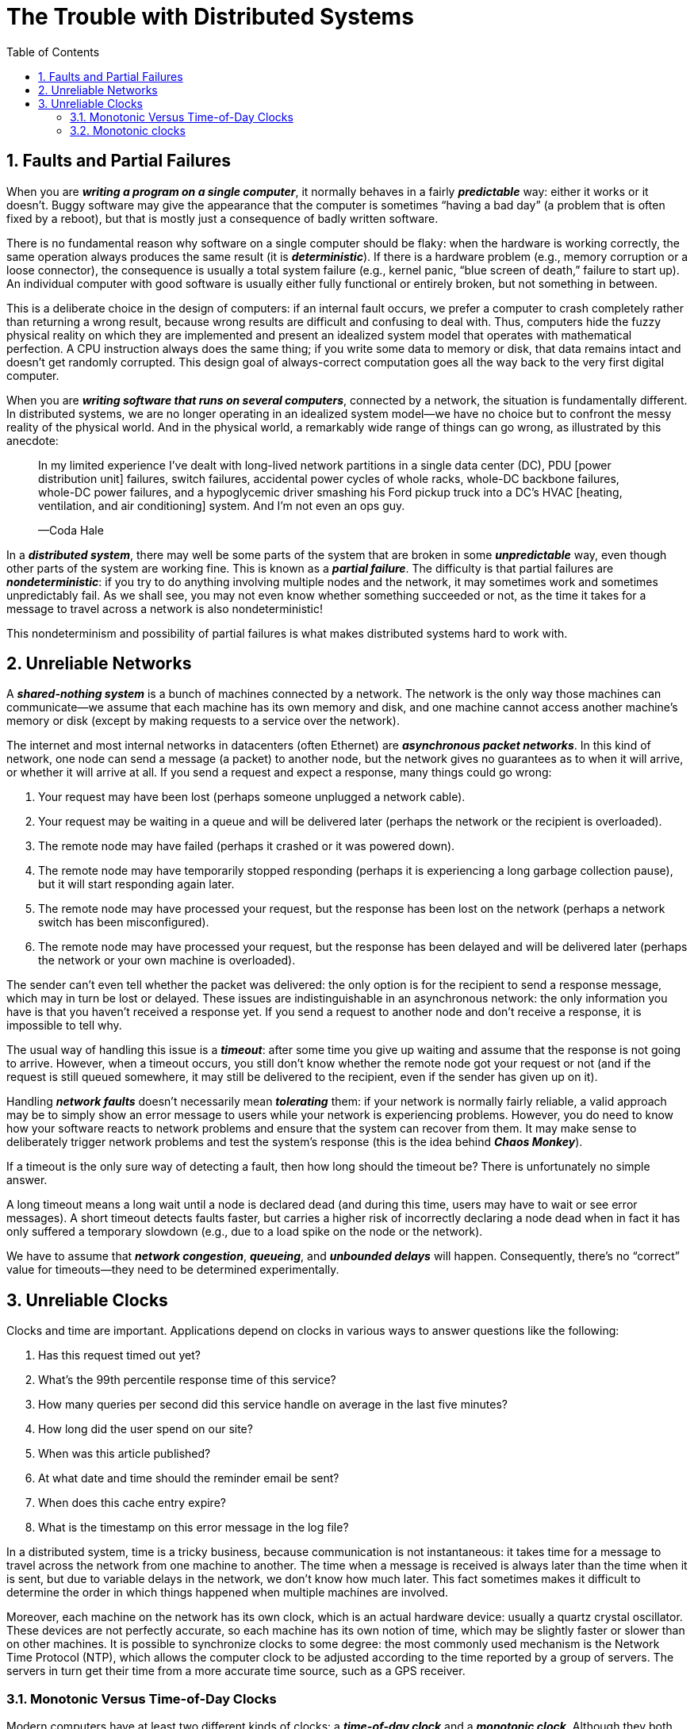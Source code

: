 = The Trouble with Distributed Systems
:page-layout: post
:page-categories: ['distribute system']
:page-tags: ['distribute system', 'fault', 'partial failure']
:page-date: 2022-08-08 16:37:38 +0800
:page-revdate: 2022-08-08 16:37:38 +0800
:sectnums:
:toc:

== Faults and Partial Failures

When you are *_writing a program on a single computer_*, it normally behaves in a fairly *_predictable_* way: either it works or it doesn’t. Buggy software may give the appearance that the computer is sometimes “having a bad day” (a problem that is often fixed by a reboot), but that is mostly just a consequence of badly written software.

There is no fundamental reason why software on a single computer should be flaky: when the hardware is working correctly, the same operation always produces the
same result (it is *_deterministic_*). If there is a hardware problem (e.g., memory corruption or a loose connector), the consequence is usually a total system failure (e.g., kernel panic, “blue screen of death,” failure to start up). An individual computer with good software is usually either fully functional or entirely broken, but not something in between.

This is a deliberate choice in the design of computers: if an internal fault occurs, we prefer a computer to crash completely rather than returning a wrong result, because wrong results are difficult and confusing to deal with. Thus, computers hide the fuzzy physical reality on which they are implemented and present an idealized system model that operates with mathematical perfection. A CPU instruction always does the same thing; if you write some data to memory or disk, that data remains intact and doesn’t get randomly corrupted. This design goal of always-correct computation goes all the way back to the very first digital computer.

When you are *_writing software that runs on several computers_*, connected by a network, the situation is fundamentally different. In distributed systems, we are no longer operating in an idealized system model—we have no choice but to confront the messy reality of the physical world. And in the physical world, a remarkably wide
range of things can go wrong, as illustrated by this anecdote:

> In my limited experience I’ve dealt with long-lived network partitions in a single data center (DC), PDU [power distribution unit] failures, switch failures, accidental power cycles of whole racks, whole-DC backbone failures, whole-DC power failures, and a hypoglycemic driver smashing his Ford pickup truck into a DC’s HVAC [heating, ventilation, and air conditioning] system. And I’m not even an ops guy.
>
> —Coda Hale

In a *_distributed system_*, there may well be some parts of the system that are broken in some *_unpredictable_* way, even though other parts of the system are working fine. This is known as a *_partial failure_*. The difficulty is that partial failures are *_nondeterministic_*: if you try to do anything involving multiple nodes and the network, it may sometimes work and sometimes unpredictably fail. As we shall see, you may not even know whether something succeeded or not, as the time it takes for a message to travel across a network is also nondeterministic!

This nondeterminism and possibility of partial failures is what makes distributed systems hard to work with.

== Unreliable Networks

A *_shared-nothing system_* is a bunch of machines connected by a network. The network is the only way those machines can communicate—we assume that each machine has its own memory and disk, and one machine cannot access another machine’s memory or disk (except by making requests to a service over the network).

The internet and most internal networks in datacenters (often Ethernet) are *_asynchronous packet networks_*. In this kind of network, one node can send a message (a packet) to another node, but the network gives no guarantees as to when it will arrive, or whether it will arrive at all. If you send a request and expect a response, many things could go wrong:

1. Your request may have been lost (perhaps someone unplugged a network cable).

2. Your request may be waiting in a queue and will be delivered later (perhaps the network or the recipient is overloaded).

3. The remote node may have failed (perhaps it crashed or it was powered down).

4. The remote node may have temporarily stopped responding (perhaps it is experiencing a long garbage collection pause), but it will start responding again later.

5. The remote node may have processed your request, but the response has been lost on the network (perhaps a network switch has been misconfigured).

6. The remote node may have processed your request, but the response has been delayed and will be delivered later (perhaps the network or your own machine is overloaded).

The sender can’t even tell whether the packet was delivered: the only option is for the recipient to send a response message, which may in turn be lost or delayed. These issues are indistinguishable in an asynchronous network: the only information you have is that you haven’t received a response yet. If you send a request to another node and don’t receive a response, it is impossible to tell why.

The usual way of handling this issue is a *_timeout_*: after some time you give up waiting and assume that the response is not going to arrive. However, when a timeout occurs, you still don’t know whether the remote node got your request or not (and if the request is still queued somewhere, it may still be delivered to the recipient, even if the sender has given up on it).

Handling *_network faults_* doesn’t necessarily mean *_tolerating_* them: if your network is normally fairly reliable, a valid approach may be to simply show an error message to users while your network is experiencing problems. However, you do need to know how your software reacts to network problems and ensure that the system can recover from them. It may make sense to deliberately trigger network problems and test the system’s response (this is the idea behind *_Chaos Monkey_*).

If a timeout is the only sure way of detecting a fault, then how long should the timeout be? There is unfortunately no simple answer.

A long timeout means a long wait until a node is declared dead (and during this time, users may have to wait or see error messages). A short timeout detects faults faster, but carries a higher risk of incorrectly declaring a node dead when in fact it has only suffered a temporary slowdown (e.g., due to a load spike on the node or the network).

We have to assume that *_network congestion_*, *_queueing_*, and *_unbounded delays_* will happen. Consequently, there’s no “correct” value for timeouts—they need to be determined experimentally.

== Unreliable Clocks

Clocks and time are important. Applications depend on clocks in various ways to answer questions like the following:

1. Has this request timed out yet?

2. What’s the 99th percentile response time of this service?

3. How many queries per second did this service handle on average in the last five minutes?

4. How long did the user spend on our site?

5. When was this article published?

6. At what date and time should the reminder email be sent?

7. When does this cache entry expire?

8. What is the timestamp on this error message in the log file?

In a distributed system, time is a tricky business, because communication is not instantaneous: it takes time for a message to travel across the network from one
machine to another. The time when a message is received is always later than the time when it is sent, but due to variable delays in the network, we don’t know how
much later. This fact sometimes makes it difficult to determine the order in which things happened when multiple machines are involved.

Moreover, each machine on the network has its own clock, which is an actual hardware device: usually a quartz crystal oscillator. These devices are not perfectly accurate, so each machine has its own notion of time, which may be slightly faster or slower than on other machines. It is possible to synchronize clocks to some degree: the most commonly used mechanism is the Network Time Protocol (NTP), which allows the computer clock to be adjusted according to the time reported by a group of
servers. The servers in turn get their time from a more accurate time source, such as a GPS receiver.

=== Monotonic Versus Time-of-Day Clocks

Modern computers have at least two different kinds of clocks: a *_time-of-day clock_* and a *_monotonic clock_*. Although they both measure time, it is important to distinguish the two, since they serve different purposes.

==== Time-of-day clocks

A time-of-day clock does what you intuitively expect of a clock: it returns the current date and time according to some calendar (also known as *_wall-clock time_*). For example, `clock_gettime(CLOCK_REALTIME)` on Linuxv and `System.currentTimeMillis()` in Java return the number of seconds (or milliseconds) since the epoch: midnight UTC on January 1, 1970, according to the Gregorian calendar, not counting leap seconds. Some systems use other dates as their reference point.

Time-of-day clocks are usually synchronized with *_NTP_*, which means that a timestamp from one machine (ideally) means the same as a timestamp on another machine. However, time-of-day clocks also have various oddities. In particular, if the local clock is too far ahead of the NTP server, it may be forcibly reset and appear to *_jump back to a previous point in time_*. These jumps, as well as the fact that they often ignore leap seconds, make time-of-day clocks unsuitable for measuring elapsed time.

=== Monotonic clocks

A monotonic clock is suitable for measuring a *_duration_* (time interval), such as a timeout or a service’s response time: `clock_gettime(CLOCK_MONOTONIC)` on Linux and `System.nanoTime()` in Java are monotonic clocks, for example. The name comes from the fact that they are guaranteed to always move forward (whereas a time-of-day clock may jump back in time).

On a server with multiple CPU sockets, there may be a separate *_timer per CPU_*, which is not necessarily synchronized with other CPUs. Operating systems compensate for any discrepancy and try to present a monotonic view of the clock to application threads, even as they are scheduled across different CPUs. However, it is wise to take this guarantee of monotonicity with a pinch of salt.

NTP may adjust the frequency at which the monotonic clock moves forward (this is known as slewing the clock) if it detects that the computer’s local quartz is moving faster or slower than the NTP server. By default, *_NTP allows the clock rate to be speeded up or slowed down by up to 0.05%, but NTP cannot cause the monotonic clock to jump forward or backward._* The resolution of monotonic clocks is usually quite good: on most systems they can measure time intervals in microseconds or less.

In a distributed system, using a monotonic clock for measuring elapsed time (e.g., timeouts) is usually fine, because it doesn’t assume any synchronization between different nodes’ clocks and is not sensitive to slight inaccuracies of measurement.

==== Process Pauses

* Many programming language runtimes (such as the Java Virtual Machine) have a garbage collector (GC) that occasionally needs to stop all running threads. These “*_stop-the-world_*” GC pauses have sometimes been known to last for several minutes!

* In virtualized environments, a virtual machine can be *_suspended_* (pausing the execution of all processes and saving the contents of memory to disk) and *_resumed_* (restoring the contents of memory and continuing execution). This pause can occur at any time in a process’s execution and can last for an arbitrary length of time. This feature is sometimes used for *_live migration of virtual machines_* from one host to another without a reboot, in which case the length of the pause depends on the rate at which processes are writing to memory.

* On end-user devices such as laptops, execution may also be suspended and resumed arbitrarily, e.g., when the user closes the lid of their laptop.

* When the operating system *_context-switches to another thread_*, or when the *_hypervisor switches to a different virtual machine_* (when running in a virtual machine), the currently running thread can be paused at any arbitrary point in the code. In the case of a virtual machine, the CPU time spent in other virtual machines is known as steal time. If the machine is under heavy load—i.e., if there is a long queue of threads waiting to run—it may take some time before the paused thread gets to run again.

* If the application performs synchronous disk access, a thread may be paused waiting for a *_slow disk I/O operation_* to complete. In many languages, disk access can happen surprisingly, even if the code doesn’t explicitly mention file access—for example, the Java classloader lazily loads class files when they are first used, which could happen at any time in the program execution. I/O pauses and GC pauses may even conspire to combine their delays. If the disk is actually a network filesystem or network block device (such as Amazon’s EBS), the I/O latency is further subject to the variability of network delays.

* If the operating system is configured to allow swapping to disk (*_paging_*), a simple memory access may result in a *_page fault_* that requires a page from disk to be loaded into memory. The thread is paused while this slow I/O operation takes place. If memory pressure is high, this may in turn require a different page to be swapped out to disk. In extreme circumstances, the operating system may spend most of its time swapping pages in and out of memory and getting little actual work done (this is known as thrashing). To avoid this problem, paging is often disabled on server machines (if you would rather kill a process to free up memory than risk thrashing).

* A Unix process can be paused by sending it the `SIGSTOP` signal, for example by pressing Ctrl-Z in a shell. This signal immediately stops the process from getting any more CPU cycles until it is resumed with `SIGCONT`, at which point it continues running where it left off. Even if your environment does not normally use `SIGSTOP`, it might be sent accidentally by an operations engineer.

